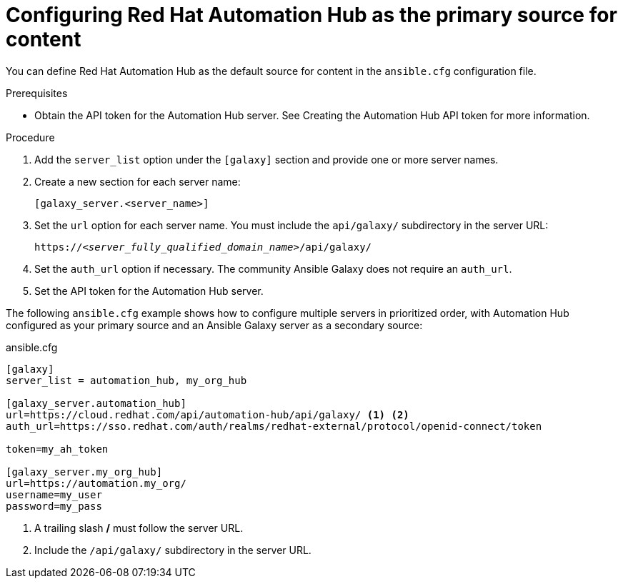 [id="proc-configure-automation-hub-server"]
= Configuring Red Hat Automation Hub as the primary source for content

You can define Red Hat Automation Hub as the default source for content in the `ansible.cfg` configuration file.

.Prerequisites

* Obtain the API token for the Automation Hub server. See Creating the Automation Hub API token for more information.

.Procedure

. Add the `server_list` option under the `[galaxy]` section and provide one or more server names.
. Create a new section for each server name:
+
-----
[galaxy_server.<server_name>]
-----

. Set the `url` option for each server name. You must include the `api/galaxy/` subdirectory in the server URL:
+
[subs="+quotes"]
-----
https://__<server_fully_qualified_domain_name>__/api/galaxy/
-----
. Set the `auth_url` option if necessary. The community Ansible Galaxy does not require an `auth_url`.
. Set the API token for the Automation Hub server.

The following `ansible.cfg` example shows how to configure multiple servers in prioritized order, with Automation Hub configured as your primary source and an Ansible Galaxy server as a secondary source:

.ansible.cfg
-----
[galaxy]
server_list = automation_hub, my_org_hub

[galaxy_server.automation_hub]
url=https://cloud.redhat.com/api/automation-hub/api/galaxy/ <1> <2>
auth_url=https://sso.redhat.com/auth/realms/redhat-external/protocol/openid-connect/token

token=my_ah_token

[galaxy_server.my_org_hub]
url=https://automation.my_org/
username=my_user
password=my_pass
-----
<1> A trailing slash */* must follow the server URL.
<2> Include the `/api/galaxy/` subdirectory in the server URL.

